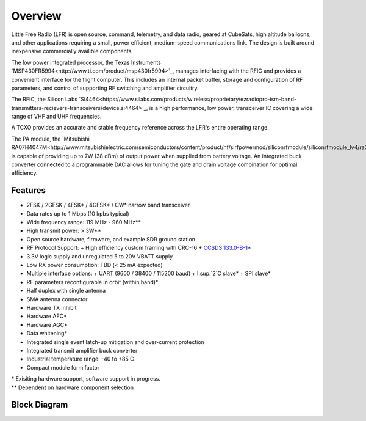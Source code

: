 Overview
====================

Little Free Radio (LFR) is open source, command, telemetry, and data radio,
geared at CubeSats, high altitude balloons, and other applications requiring a
small, power efficient, medium-speed communications link. The design is built
around inexpensive commercially availible components.

The low power integrated processor, the Texas Instruments
`MSP430FR5994<http://www.ti.com/product/msp430fr5994>`_, manages interfacing
with the RFIC and provides a convenient interface for the flight computer. This
includes an internal packet buffer, storage and configuration of RF parameters,
and control of supporting RF switching and amplifier circuitry.

The RFIC, the Silicon Labs
`Si4464<https://www.silabs.com/products/wireless/proprietary/ezradiopro-ism-band-transmitters-recievers-transceivers/device.si4464>`_,
is a high performance, low power, transceiver IC covering a wide range of
VHF and UHF frequencies.

A TCXO provides an accurate and stable frequency reference across the LFR's
entire operating range.

The PA module, the
`Mitsubishi RA07H4047M<http://www.mitsubishielectric.com/semiconductors/content/product/hf/sirfpowermod/siliconrfmodule/siliconrfmodule_lv4/ra07h4047m.pdf>`_,
is capable of providing up to 7W (38 dBm) of output power when supplied from
battery voltage. An integrated buck converter connected to a programmable DAC
allows for tuning the gate and drain voltage combination for optimal efficiency.

Features
--------------------
- 2FSK / 2GFSK / 4FSK\* / 4GFSK\* / CW\* narrow band transceiver
- Data rates up to 1 Mbps (10 kpbs typical)
- Wide frequency range: 119 MHz - 960 MHz\*\*
- High transmit power: > 3W\*\*
- Open source hardware, firmware, and example SDR ground station
- RF Protocol Support:
  + High efficiency custom framing with CRC-16
  + `CCSDS 133.0-B-1 <https://public.ccsds.org/Pubs/133x0b1c2.pdf>`_\*
- 3.3V logic supply and unregulated 5 to 20V VBATT supply
- Low RX power consumption: TBD (< 25 mA expected)
- Multiple interface options:
  + UART (9600 / 38400 / 115200 baud)
  + I:sup:`2`C slave\*
  + SPI slave\*
- RF parameters reconfigurable in orbit (within band)\*
- Half duplex with single antenna
- SMA antenna connector
- Hardware TX inhibit
- Hardware AFC\*
- Hardware AGC\*
- Data whitening\*
- Integrated single event latch-up mitigation and over-current protection
- Integrated transmit amplifier buck converter
- Industrial temperature range: -40 to +85 C
- Compact module form factor

.. Why do reStructuedText footnotes not work properly with pandoc?
| \* Exisiting hardware support, software support in progress.
| \*\* Dependent on hardware component selection

Block Diagram
--------------------
.. image:: images/block_diagram.png
   :alt: Block Diagram
   :width: 16 cm
   :height: 7.1 cm
